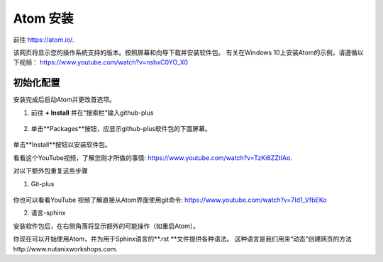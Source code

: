 .. _atom_install:

-----------------
Atom 安装
-----------------

前往 https://atom.io/. 

该网页将显示您的操作系统支持的版本。按照屏幕和向导下载并安装软件包。
有关在Windows 10上安装Atom的示例，请遵循以下视频： https://www.youtube.com/watch?v=nshxC0YO_X0

初始化配置
+++++++++++++++++++++

安装完成后启动Atom并更改首选项。

1.  前往 **+ Install** 并在“搜索栏”输入github-plus

.. figure:: images/1.png
  :width: 200px

.. figure:: images/2.png
  :width: 400px

2. 单击**Packages**按钮，应显示github-plus软件包的下面屏幕。

.. figure:: images/3.png
  :width: 400px

单击**Install**按钮以安装软件包。

看看这个YouTube视频，了解您刚才所做的事情: https://www.youtube.com/watch?v=TzKi6ZZtIAo.

对以下额外包重复这些步骤

1. Git-plus

.. figure:: images/4.png
  :width: 400px

你也可以看看YouTube 视频了解直接从Atom界面使用git命令: https://www.youtube.com/watch?v=7Id1_VfbEKo 

2. 语言-sphinx

安装软件包后，在右侧角落将显示额外的可能操作（如重启Atom）。

你现在可以开始使用Atom，并为用于Sphinx语言的**.rst **文件提供各种语法。 这种语言是我们用来“动态”创建网页的方法http://www.nutanixworkshops.com.
